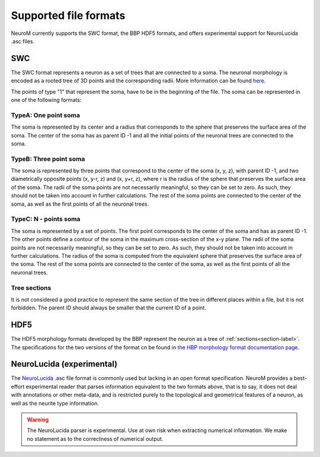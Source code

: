 .. Copyright (c) 2015, Ecole Polytechnique Federale de Lausanne, Blue Brain Project
   All rights reserved.

   This file is part of NeuroM <https://github.com/BlueBrain/NeuroM>

   Redistribution and use in source and binary forms, with or without
   modification, are permitted provided that the following conditions are met:

       1. Redistributions of source code must retain the above copyright
          notice, this list of conditions and the following disclaimer.
       2. Redistributions in binary form must reproduce the above copyright
          notice, this list of conditions and the following disclaimer in the
          documentation and/or other materials provided with the distribution.
       3. Neither the name of the copyright holder nor the names of
          its contributors may be used to endorse or promote products
          derived from this software without specific prior written permission.

   THIS SOFTWARE IS PROVIDED BY THE COPYRIGHT HOLDERS AND CONTRIBUTORS "AS IS" AND
   ANY EXPRESS OR IMPLIED WARRANTIES, INCLUDING, BUT NOT LIMITED TO, THE IMPLIED
   WARRANTIES OF MERCHANTABILITY AND FITNESS FOR A PARTICULAR PURPOSE ARE
   DISCLAIMED. IN NO EVENT SHALL THE COPYRIGHT HOLDER OR CONTRIBUTORS BE LIABLE FOR ANY
   DIRECT, INDIRECT, INCIDENTAL, SPECIAL, EXEMPLARY, OR CONSEQUENTIAL DAMAGES
   (INCLUDING, BUT NOT LIMITED TO, PROCUREMENT OF SUBSTITUTE GOODS OR SERVICES;
   LOSS OF USE, DATA, OR PROFITS; OR BUSINESS INTERRUPTION) HOWEVER CAUSED AND
   ON ANY THEORY OF LIABILITY, WHETHER IN CONTRACT, STRICT LIABILITY, OR TORT
   (INCLUDING NEGLIGENCE OR OTHERWISE) ARISING IN ANY WAY OUT OF THE USE OF THIS
   SOFTWARE, EVEN IF ADVISED OF THE POSSIBILITY OF SUCH DAMAGE.

.. NeuroM spported format documentation

Supported file formats
======================

NeuroM currently supports the SWC format, the BBP HDF5 formats, and offers
experimental support for NeuroLucida .asc files.

.. seealso::
    :ref:`The morphology definitions page<definitions-label>` for definitions of
    concepts such as :ref:`point<point-label>`, :ref:`section<section-label>`,
    :ref:`soma<soma-label>` and :ref:`neurite<neurite-label>` in NeuroM.

.. todo::
    Complete this section with additional NeuroM specific restrictions
    on the formats below.

SWC
---

The SWC format represents a neuron as a set of trees that are connected to a soma.
The neuronal morphology is encoded as a rooted tree of 3D points and the corresponding radii.
More information can be found `here <http://research.mssm.edu/cnic/swc.html>`_.

The points of type "1" that represent the soma, have to be in the beginning of the file. 
The soma can be represented in one of the following formats: 

TypeA: One point soma
^^^^^^^^^^^^^^^^^^^^^^

The soma is represented by its center and a radius that corresponds to the sphere
that preserves the surface area of the soma. The center of the soma has as parent ID -1 
and all the initial points of the neuronal trees are connected to the soma. 

TypeB: Three point soma
^^^^^^^^^^^^^^^^^^^^^^

The soma is represented by three points that correspond to the center of the soma (x, y, z), 
with parent ID -1, and two diametrically opposite points (x, y-r, z) and (x, y+r, z), where r 
is the radius of the sphere that  preserves the surface area of the soma. The radii of the soma 
points are not necessarily meaningful, so they can be set to zero. As such, they should not be 
taken into account in further calculations. The rest of the soma points are connected to the 
center of the soma, as well as the first points of all the neuronal trees. 

TypeC: N - points soma
^^^^^^^^^^^^^^^^^^^^^^

The soma is represented by a set of points. The first point corresponds to the center of the soma 
and has as parent ID -1. The other points define a contour of the soma in the maximum cross-section 
of the x-y plane. The radii of the soma points are not necessarily meaningful, so they can be set 
to zero. As such, they should not be taken into account in further calculations. The radius of the 
soma is computed from the equivalent sphere that preserves the surface area of the soma. The rest of 
the soma points are connected to the center of the soma, as well as the first points of all the 
neuronal trees. 

Tree sections
^^^^^^^^^^^^^

It is not considered a good practice to represent the same section of the tree in different places 
within a file, but it is not forbidden. The parent ID should always be smaller that the current ID 
of a point.

.. todo::
    Add reference to SWC paper and more semantic constraints.

.. todo::
    Add semantic constraints on different soma types once these have been
    determined. For more info on what is to be considered, see
    `neuromorpho.org's <http://neuromorpho.org/SomaFormat.html>`_.

HDF5
----

The HDF5 morphology formats developed by the BBP represent the neuron as a tree of
:ref:`sections<section-label>`. The specifications for the two versions of the format
cn be found in `the HBP morphology format documentation page <https://developer.humanbrainproject.eu/docs/projects/morphology-documentation/0.0.2/index.html>`_.

NeuroLucida (experimental)
--------------------------

The `NeuroLucida <http://www.mbfbioscience.com/neurolucida>`_ .asc file format is commonly
used but lacking in an open format specification. NeuroM provides a best-effort experimental
reader that parses information equivalent to the two formats above, that is to say, it does
not deal with annotations or other meta-data, and is restricted purely to the topological and
geometrical features of a neuron, as well as the neurite type information.

.. warning::
    The NeuroLucida parser is experimental. Use at own risk when extracting numerical
    information. We make no statement as to the correctness of numerical output.

.. todo::
    References and more information?
